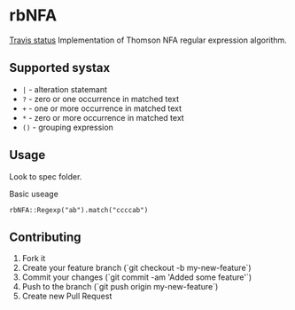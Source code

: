 
* rbNFA
[[https://secure.travis-ci.org/bambuchaAdm/rbNFA.png?branch%3Dmaster][Travis status]]
Implementation of Thomson NFA regular expression algorithm.

** Supported systax

+ =|= - alteration statemant 
+ =?= - zero or one occurrence in matched text
+ =+= - one or more occurrence in matched text
+ =*= - zero or more occurrence in matched text
+ =()= - grouping expression

** Usage

Look to spec folder.

Basic useage 

=rbNFA::Regexp("ab").match("ccccab")=

** Contributing

1. Fork it
2. Create your feature branch (`git checkout -b my-new-feature`)
3. Commit your changes (`git commit -am 'Added some feature'`)
4. Push to the branch (`git push origin my-new-feature`)
5. Create new Pull Request

